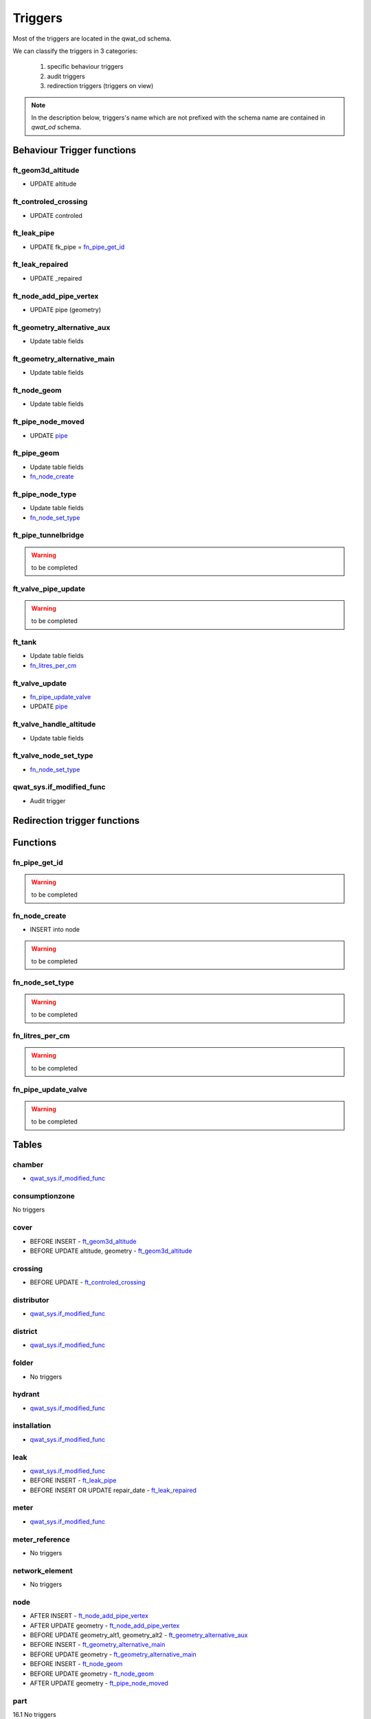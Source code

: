 ********
Triggers
********

Most of the triggers are located in the qwat_od schema.

We can classify the triggers in 3 categories:

    #. specific behaviour triggers
    #. audit triggers
    #. redirection triggers (triggers on view)

.. note:: In the description below, triggers's name which are not prefixed with the schema name are contained in *qwat_od* schema.


Behaviour Trigger functions
============================

ft_geom3d_altitude
------------------
* UPDATE altitude

ft_controled_crossing
---------------------
* UPDATE controled

ft_leak_pipe
------------
* UPDATE fk_pipe = `fn_pipe_get_id`_

ft_leak_repaired
----------------
* UPDATE _repaired

ft_node_add_pipe_vertex
-----------------------
* UPDATE pipe (geometry)

ft_geometry_alternative_aux
---------------------------
* Update table fields

ft_geometry_alternative_main
----------------------------
* Update table fields

ft_node_geom
------------
* Update table fields

ft_pipe_node_moved
------------------
* UPDATE `pipe`_

ft_pipe_geom
------------
* Update table fields
* `fn_node_create`_

ft_pipe_node_type
-----------------
* Update table fields
* `fn_node_set_type`_

ft_pipe_tunnelbridge
--------------------
.. warning:: to be completed

ft_valve_pipe_update
--------------------
.. warning:: to be completed

ft_tank
-------
* Update table fields
* `fn_litres_per_cm`_

ft_valve_update
---------------
* `fn_pipe_update_valve`_
* UPDATE `pipe`_

ft_valve_handle_altitude
------------------------
* Update table fields

ft_valve_node_set_type
----------------------
* `fn_node_set_type`_

qwat_sys.if_modified_func
-------------------------
* Audit trigger


Redirection trigger functions
=============================


Functions
=========

fn_pipe_get_id
--------------
.. warning:: to be completed

fn_node_create
--------------
* INSERT into node

.. warning:: to be completed

fn_node_set_type
----------------
.. warning:: to be completed

fn_litres_per_cm
----------------
.. warning:: to be completed

fn_pipe_update_valve
--------------------
.. warning:: to be completed


Tables
======

chamber
-------

* `qwat_sys.if_modified_func`_

consumptionzone
---------------
No triggers

cover
-----
* BEFORE INSERT - `ft_geom3d_altitude`_
* BEFORE UPDATE altitude, geometry - `ft_geom3d_altitude`_

crossing
--------
* BEFORE UPDATE - `ft_controled_crossing`_


distributor
-----------
* `qwat_sys.if_modified_func`_

district
--------
* `qwat_sys.if_modified_func`_

folder
------
* No triggers

hydrant
-------
* `qwat_sys.if_modified_func`_

installation
------------
* `qwat_sys.if_modified_func`_

leak
----
* `qwat_sys.if_modified_func`_
* BEFORE INSERT - `ft_leak_pipe`_
* BEFORE INSERT OR UPDATE repair_date - `ft_leak_repaired`_

meter
-----
* `qwat_sys.if_modified_func`_

meter_reference
---------------
* No triggers

network_element
---------------
* No triggers

node
----
* AFTER INSERT - `ft_node_add_pipe_vertex`_
* AFTER UPDATE geometry - `ft_node_add_pipe_vertex`_
* BEFORE UPDATE geometry_alt1, geometry_alt2 - `ft_geometry_alternative_aux`_
* BEFORE INSERT - `ft_geometry_alternative_main`_
* BEFORE UPDATE geometry - `ft_geometry_alternative_main`_
* BEFORE INSERT - `ft_node_geom`_
* BEFORE UPDATE geometry - `ft_node_geom`_
* AFTER UPDATE geometry - `ft_pipe_node_moved`_

part
----
16.1 No triggers

pipe
----
* `qwat_sys.if_modified_func`_
* BEFORE UPDATE OF geometry_alt1, geometry_alt2 - `ft_geometry_alternative_aux`_
* BEFORE INSERT - `ft_geometry_alternative_main`_
* BEFORE UPDATE geometry - `ft_geometry_alternative_main`_
* BEFORE INSERT - `ft_pipe_geom`_
* BEFORE UPDATE geometry - `ft_pipe_geom`_
* AFTER INSERT OR DELETE - `ft_pipe_node_type`_
* AFTER UPDATE geometry - `ft_pipe_node_type`_
* BEFORE INSERT OR UPDATE tunnel_or_bridge - `ft_pipe_tunnelbridge`_
* AFTER DELETE - `ft_valve_pipe_update`_
* AFTER UPDATE geometry - `ft_valve_pipe_update`_

pressurecontrol
---------------
* `qwat_sys.if_modified_func`_

pressurezone
------------
* `qwat_sys.if_modified_func`_
* BEFORE UPDATE geometry_alt1, geometry_alt2 - `ft_geometry_alternative_aux`_
* BEFORE INSERT - `ft_geometry_alternative_main`_
* BEFORE UPDATE geometry - `ft_geometry_alternative_main`_

printmap
--------
* `qwat_sys.if_modified_func`_

protectionzone
--------------
* `qwat_sys.if_modified_func`_

pump
----
* `qwat_sys.if_modified_func`_

remote
------
* BEFORE UPDATE geometry_alt1, geometry_alt2 - `ft_geometry_alternative_aux`_
* BEFORE INSERT - `ft_geometry_alternative_main`_
* BEFORE UPDATE geometry - `ft_geometry_alternative_main`_

samplingpoint
-------------
* `qwat_sys.if_modified_func`_

source
------
* `qwat_sys.if_modified_func`_

subscriber
----------
* `qwat_sys.if_modified_func`_

subscriber_reference
--------------------
* `qwat_sys.if_modified_func`_

surveypoint
-----------
* `qwat_sys.if_modified_func`_
* BEFORE INSERT - `ft_geom3d_altitude`_
* BEFORE UPDATE altitude, geometry - `ft_geom3d_altitude`_

tank
----
* `qwat_sys.if_modified_func`_
* BEFORE INSERT OR UPDATE cistern1_fk_type, cistern1_dimension_1, cistern1_dimension_2, cistern2_fk_type, cistern2_dimension_1, cistern2_dimension_2 - `ft_tank`_

treatment
---------
* `qwat_sys.if_modified_func`_

valve
-----
* `qwat_sys.if_modified_func`_
* AFTER UPDATE - `ft_valve_update`_
* BEFORE INSERT - `ft_valve_handle_altitude`_
* BEFORE UPDATE handle_altitude, handle_geometry - `ft_valve_handle_altitude`_
* AFTER INSERT - `ft_valve_node_set_type`_

worker
------
* No triggers



Views
=====

vw_element_hydrant
------------------
* DELETE - `ft_element_hydrant_delete`_
DELETE hydrant
DELETE vw_node_element
* INSERT - `ft_element_hydrant_insert`_
INSERT vw_node_element
INSERT hydrant
* UPDATE - `ft_element_hydrant_update`_
UPDATE vw_node_element
UPDATE hydrant

vw_consumptionzone
------------------
* No triggers

vw_element_installation
-----------------------
* DELETE - `ft_element_installation_delete`_
DELETE vw_qwat_installation
DELETE vw_node_element
* INSERT - `ft_element_installation_insert`_
INSERT vw_node_element
INSERT vw_qwat_installation
* UPDATE - `ft_element_installation_update`_
UPDATE vw_node_element
UPDATE vw_qwat_installation

vw_element_meter
----------------
* DELETE - `ft_element_meter_delete`_
DELETE meter
DELETE vw_node_element
* INSERT - `ft_element_meter_insert`_
INSERT vw_node_element
INSERT meter
* UPDATE - `ft_element_meter_update`_
UPDATE vw_node_element
UPDATE meter

vw_element_part
---------------
* DELETE - `ft_element_part_delete`_
DELETE part
DELETE vw_node_element
* INSERT - `ft_element_part_insert`_
INSERT vw_node_element
INSERT part
* UPDATE - `ft_element_part_update`_
UPDATE vw_node_element
UPDATE part

vw_element_samplingpoint
------------------------
* DELETE - `ft_element_samplingpoint_delete`_
DELETE samplingpoint
DELETE vw_node_element
* INSERT - `ft_element_samplingpoint_insert`_
INSERT vw_node_element
INSERT samplingpoint
* UPDATE - `ft_element_samplingpoint_update`_
UPDATE vw_node_element

vw_element_subscriber
---------------------
* DELETE - `ft_element_subscriber_delete`_
DELETE subscriber
DELETE vw_node_element
* INSERT - `ft_element_subscriber_insert`_
INSERT vw_node_element
INSERT subscriber
* UPDATE - `ft_element_subscriber_update`_
UPDATE vw_node_element
UPDATE subscriber

vw_export_hydrant
-----------------
* No triggers

vw_export_installation
----------------------
* No triggers

vw_export_meter
---------------
* No triggers

vw_export_part
--------------
* No triggers

vw_export_subscriber
--------------------
* No triggers

vw_export_valve
---------------
* No triggers

vw_element_valve
----------------
* DELETE - `ft_element_valve_delete`_
DELETE valve
DELETE vw_node_element
* INSERT - `ft_element_valve_insert`_
INSERT vw_node_element
INSERT valve
* UPDATE - `ft_element_valve_update`_
UPDATE vw_node_element
UPDATE valve

vw_installation_chamber
-----------------------
* DELETE - `ft_installation_chamber_delete`_
DELETE chamber
DELETE installation
* INSERT - `ft_installation_chamber_insert`_
INSERT installation
INSERT chamber
* UPDATE - `ft_installation_chamber_update`_
UPDATE installation
UPDATE chamber

vw_installation_pressurecontrol
-------------------------------
* DELETE - `ft_installation_pressurecontrol_delete`_
DELETE pressurecontrol
DELETE installation
* INSERT - `ft_installation_pressurecontrol_insert`_
INSERT installation
INSERT pressurecontrol
* UPDATE - `ft_installation_pressurecontrol_update`_
UPDATE installation
UPDATE pressurecontrol

vw_installation_pump
--------------------
* DELETE - `ft_installation_pump_delete`_
DELETE pump
DELETE installation
* INSERT - `ft_installation_pump_insert`_
INSERT installation
INSERT pump
* UPDATE - `ft_installation_pump_update`_
UPDATE installation
UPDATE pump

vw_installation_source
----------------------
* DELETE - `ft_installation_source_delete`_
DELETE source
DELETE installation
* INSERT - `ft_installation_source_insert`_
INSERT installation
INSERT source
* UPDATE - `ft_installation_source_update`_
UPDATE installation
UPDATE source

vw_installation_tank
--------------------
* DELETE - `ft_installation_tank_delete`_
DELETE tank
DELETE installation
* INSERT - `ft_installation_tank_insert`_
INSERT installation
INSERT tank
* UPDATE - `ft_installation_tank_update`_
UPDATE installation
UPDATE tank

vw_installation_treatment
-------------------------
* DELETE - `ft_installation_treatment_delete`_
DELETE treatment
DELETE installation
* INSERT - `ft_installation_treatment_insert`_
INSERT installation
INSERT treatment
* UPDATE - `ft_installation_treatment_update`_
UPDATE installation
UPDATE treatment

vw_leak
-------
* No triggers

vw_node_element
---------------
* DELETE - `ft_node_element_delete`_
 DELETE network_element
 `fn_node_set_type`_
* INSERT - `ft_node_element_insert`_
 Update table fields
 `fn_node_create`_
 INSERT network_element
* UPDATE - `ft_node_element_update`_
 UPDATE node
 UPDATE network_element

vw_pipe
-------
* No triggers

vw_pipe_child_parent
--------------------
* No triggers

vw_pipe_schema
--------------
* RULE - update pipe

vw_pipe_schema_error
--------------------
* No triggers

vw_pipe_schema_merged
---------------------
* No triggers

vw_pipe_schema_visibleitems
---------------------------
* RULE - DELETE - UPDATE pipe
* RULE - UPDATE - UPDATE pipe

vw_printmap
-----------
* No triggers

vw_protectionzone
-----------------
* No triggers

vw_qwat_installation
--------------------
* DELETE - `ft_vw_qwat_installation_delete`_
 DELETE source
 DELETE pump
 DELETE tank
 DELETE treatment
 DELETE chamber
 DELETE pressurecontrol
 DELETE installation
* INSERT - `ft_vw_qwat_installation_insert`_
 INSERT installation
 INSERT source
 INSERT pump
 INSERT tank
 INSERT treatment
 INSERT chamber
 INSERT pressurecontrol
* UPDATE - `ft_vw_qwat_installation_update`_
 UPDATE installation
 UPDATE source
 UPDATE pump
 UPDATE tank
 UPDATE treatment
 UPDATE chamber
 UPDATE pressurecontrol

vw_qwat_network_element
-----------------------
* DELETE - `ft_vw_qwat_network_element_delete`_
 DELETE subscriber
 DELETE part
 DELETE vw_qwat_installation
 DELETE hydrant
 DELETE samplingpoint
 DELETE valve
 DELETE meter
 DELETE vw_node_element
* INSERT - `ft_vw_qwat_network_element_insert`_
 INSERT vw_node_element
 INSERT subscriber
 INSERT part
 INSERT vw_qwat_installation
 INSERT hydrant
 INSERT samplingpoint
 INSERT valve
 INSERT meter
* UPDATE - `ft_vw_qwat_network_element_update`_
 UPDATE vw_node_element
 UPDATE subscriber
 UPDATE part
 UPDATE vw_qwat_installation
 UPDATE hydrant
 UPDATE valve
 UPDATE meter

vw_qwat_node
------------
* DELETE - `ft_vw_qwat_node_delete`_
 DELETE network_element
 `fn_node_set_type`_
* INSERT - `ft_vw_qwat_node_insert`_
 Update table fields
 `fn_node_create`_
 UPDATE node
 UPDATE network_element
* UPDATE - `ft_vw_qwat_node_update`_
 Update table fields
 UPDATE node
 UPDATE network_element

vw_remote
---------
* No triggers

vw_search_view
--------------
* No triggers

vw_subscriber_pipe_relation
---------------------------
* No triggers

vw_valves_lines
---------------
* No triggers